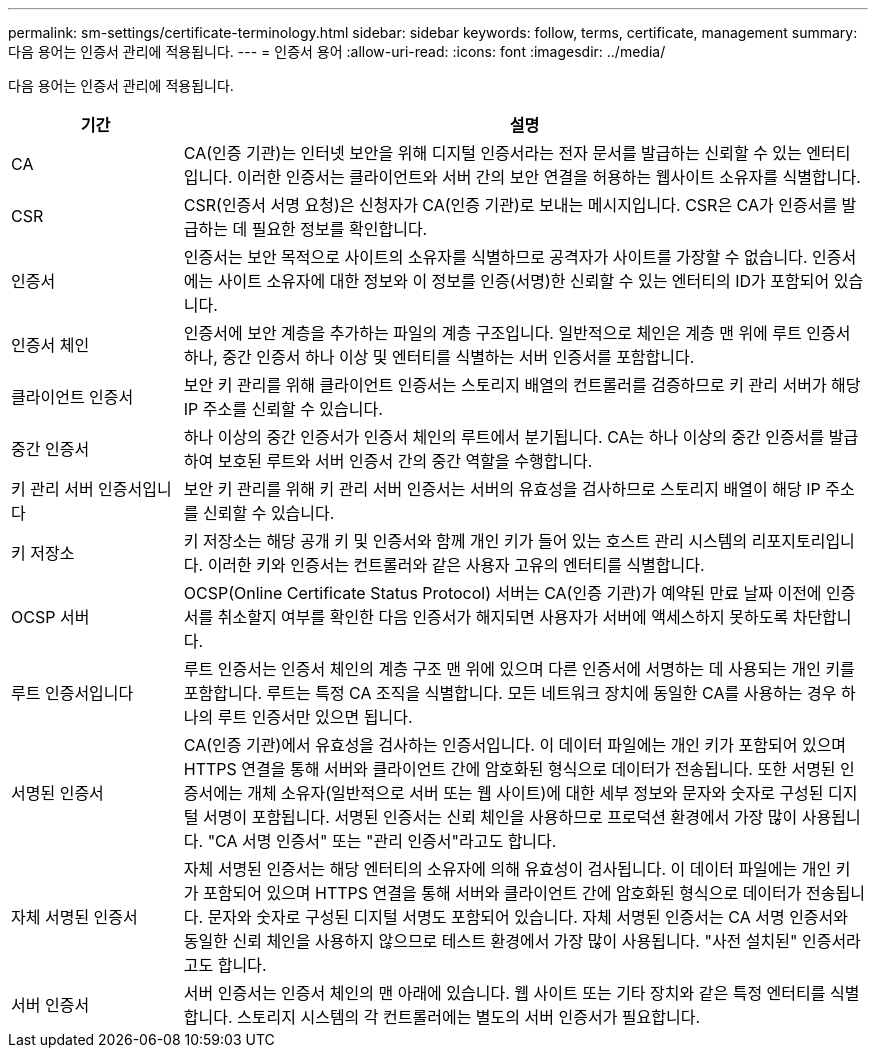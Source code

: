 ---
permalink: sm-settings/certificate-terminology.html 
sidebar: sidebar 
keywords: follow, terms, certificate, management 
summary: 다음 용어는 인증서 관리에 적용됩니다. 
---
= 인증서 용어
:allow-uri-read: 
:icons: font
:imagesdir: ../media/


[role="lead"]
다음 용어는 인증서 관리에 적용됩니다.

[cols="1a,4a"]
|===
| 기간 | 설명 


 a| 
CA
 a| 
CA(인증 기관)는 인터넷 보안을 위해 디지털 인증서라는 전자 문서를 발급하는 신뢰할 수 있는 엔터티입니다. 이러한 인증서는 클라이언트와 서버 간의 보안 연결을 허용하는 웹사이트 소유자를 식별합니다.



 a| 
CSR
 a| 
CSR(인증서 서명 요청)은 신청자가 CA(인증 기관)로 보내는 메시지입니다. CSR은 CA가 인증서를 발급하는 데 필요한 정보를 확인합니다.



 a| 
인증서
 a| 
인증서는 보안 목적으로 사이트의 소유자를 식별하므로 공격자가 사이트를 가장할 수 없습니다. 인증서에는 사이트 소유자에 대한 정보와 이 정보를 인증(서명)한 신뢰할 수 있는 엔터티의 ID가 포함되어 있습니다.



 a| 
인증서 체인
 a| 
인증서에 보안 계층을 추가하는 파일의 계층 구조입니다. 일반적으로 체인은 계층 맨 위에 루트 인증서 하나, 중간 인증서 하나 이상 및 엔터티를 식별하는 서버 인증서를 포함합니다.



 a| 
클라이언트 인증서
 a| 
보안 키 관리를 위해 클라이언트 인증서는 스토리지 배열의 컨트롤러를 검증하므로 키 관리 서버가 해당 IP 주소를 신뢰할 수 있습니다.



 a| 
중간 인증서
 a| 
하나 이상의 중간 인증서가 인증서 체인의 루트에서 분기됩니다. CA는 하나 이상의 중간 인증서를 발급하여 보호된 루트와 서버 인증서 간의 중간 역할을 수행합니다.



 a| 
키 관리 서버 인증서입니다
 a| 
보안 키 관리를 위해 키 관리 서버 인증서는 서버의 유효성을 검사하므로 스토리지 배열이 해당 IP 주소를 신뢰할 수 있습니다.



 a| 
키 저장소
 a| 
키 저장소는 해당 공개 키 및 인증서와 함께 개인 키가 들어 있는 호스트 관리 시스템의 리포지토리입니다. 이러한 키와 인증서는 컨트롤러와 같은 사용자 고유의 엔터티를 식별합니다.



 a| 
OCSP 서버
 a| 
OCSP(Online Certificate Status Protocol) 서버는 CA(인증 기관)가 예약된 만료 날짜 이전에 인증서를 취소할지 여부를 확인한 다음 인증서가 해지되면 사용자가 서버에 액세스하지 못하도록 차단합니다.



 a| 
루트 인증서입니다
 a| 
루트 인증서는 인증서 체인의 계층 구조 맨 위에 있으며 다른 인증서에 서명하는 데 사용되는 개인 키를 포함합니다. 루트는 특정 CA 조직을 식별합니다. 모든 네트워크 장치에 동일한 CA를 사용하는 경우 하나의 루트 인증서만 있으면 됩니다.



 a| 
서명된 인증서
 a| 
CA(인증 기관)에서 유효성을 검사하는 인증서입니다. 이 데이터 파일에는 개인 키가 포함되어 있으며 HTTPS 연결을 통해 서버와 클라이언트 간에 암호화된 형식으로 데이터가 전송됩니다. 또한 서명된 인증서에는 개체 소유자(일반적으로 서버 또는 웹 사이트)에 대한 세부 정보와 문자와 숫자로 구성된 디지털 서명이 포함됩니다. 서명된 인증서는 신뢰 체인을 사용하므로 프로덕션 환경에서 가장 많이 사용됩니다. "CA 서명 인증서" 또는 "관리 인증서"라고도 합니다.



 a| 
자체 서명된 인증서
 a| 
자체 서명된 인증서는 해당 엔터티의 소유자에 의해 유효성이 검사됩니다. 이 데이터 파일에는 개인 키가 포함되어 있으며 HTTPS 연결을 통해 서버와 클라이언트 간에 암호화된 형식으로 데이터가 전송됩니다. 문자와 숫자로 구성된 디지털 서명도 포함되어 있습니다. 자체 서명된 인증서는 CA 서명 인증서와 동일한 신뢰 체인을 사용하지 않으므로 테스트 환경에서 가장 많이 사용됩니다. "사전 설치된" 인증서라고도 합니다.



 a| 
서버 인증서
 a| 
서버 인증서는 인증서 체인의 맨 아래에 있습니다. 웹 사이트 또는 기타 장치와 같은 특정 엔터티를 식별합니다. 스토리지 시스템의 각 컨트롤러에는 별도의 서버 인증서가 필요합니다.

|===